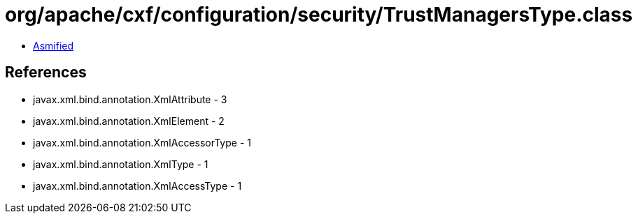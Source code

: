 = org/apache/cxf/configuration/security/TrustManagersType.class

 - link:TrustManagersType-asmified.java[Asmified]

== References

 - javax.xml.bind.annotation.XmlAttribute - 3
 - javax.xml.bind.annotation.XmlElement - 2
 - javax.xml.bind.annotation.XmlAccessorType - 1
 - javax.xml.bind.annotation.XmlType - 1
 - javax.xml.bind.annotation.XmlAccessType - 1

